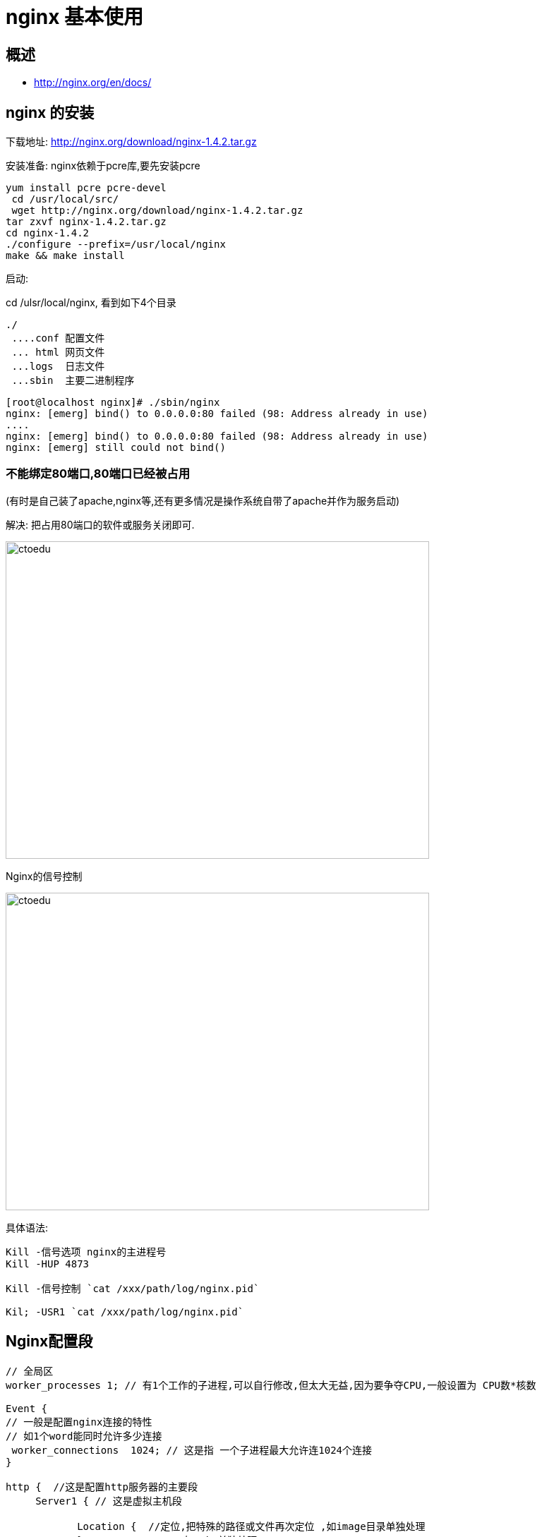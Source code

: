 = nginx 基本使用

== 概述

* http://nginx.org/en/docs/


== nginx 的安装

下载地址: http://nginx.org/download/nginx-1.4.2.tar.gz

安装准备: nginx依赖于pcre库,要先安装pcre

```
yum install pcre pcre-devel
 cd /usr/local/src/
 wget http://nginx.org/download/nginx-1.4.2.tar.gz
tar zxvf nginx-1.4.2.tar.gz 
cd nginx-1.4.2
./configure --prefix=/usr/local/nginx
make && make install
```

启动:

cd /ulsr/local/nginx, 看到如下4个目录

```
./
 ....conf 配置文件  
 ... html 网页文件
 ...logs  日志文件 
 ...sbin  主要二进制程序
```

```
[root@localhost nginx]# ./sbin/nginx 
nginx: [emerg] bind() to 0.0.0.0:80 failed (98: Address already in use)
....
nginx: [emerg] bind() to 0.0.0.0:80 failed (98: Address already in use)
nginx: [emerg] still could not bind()
```

=== 不能绑定80端口,80端口已经被占用

(有时是自己装了apache,nginx等,还有更多情况是操作系统自带了apache并作为服务启动)

解决: 把占用80端口的软件或服务关闭即可.

image::https://github.com/csy512889371/learnDoc/blob/master/image/201816/nginx/1.png?raw=true[ctoedu,600,450]


Nginx的信号控制

image::https://github.com/csy512889371/learnDoc/blob/master/image/201816/nginx/2.png?raw=true[ctoedu,600,450]


具体语法:

```
Kill -信号选项 nginx的主进程号
Kill -HUP 4873

Kill -信号控制 `cat /xxx/path/log/nginx.pid`

Kil; -USR1 `cat /xxx/path/log/nginx.pid`
```

== Nginx配置段

```
// 全局区
worker_processes 1; // 有1个工作的子进程,可以自行修改,但太大无益,因为要争夺CPU,一般设置为 CPU数*核数

Event {
// 一般是配置nginx连接的特性
// 如1个word能同时允许多少连接
 worker_connections  1024; // 这是指 一个子进程最大允许连1024个连接
}

http {  //这是配置http服务器的主要段
     Server1 { // 这是虚拟主机段
       
            Location {  //定位,把特殊的路径或文件再次定位 ,如image目录单独处理
            }             /// 如.php单独处理

     }

     Server2 {
     }
}

```

例子1: 基于域名的虚拟主机

 ```
 server {
        listen 80;  #监听端口
        server_name a.com; #监听域名

        location / {
                root /var/www/a.com;   #根目录定位
                index index.html;
        }
    }
 ```

例子2: 基于端口的虚拟主机配置

```
    server {
        listen 8080;
        server_name 192.168.1.204;

        location / {
                root /var/www/html8080;
                index index.html;
        }
    }
```


日志管理


我们观察nginx的server段,可以看到如下类似信息

```
 #access_log  logs/host.access.log  main;
```

这说明 该server, 它的访问日志的文件是  logs/host.access.log ,

使用的格式”main”格式.

除了main格式,你可以自定义其他格式.

main格式是什么?

```
log_format  main  '$remote_addr - $remote_user [$time_local] "$request" '
    #                  '$status $body_bytes_sent "$http_referer" '
    #                  '"$http_user_agent" "$http_x_forwarded_for"';
```

main格式是我们定义好一种日志的格式,并起个名字,便于引用.

以上面的例子, main类型的日志,记录的 remote_addr.... http_x_forwarded_for等选项.


=== 1: 日志格式 是指记录哪些选项

默认的日志格式: main
```

     log_format  main  '$remote_addr - $remote_user [$time_local] "$request" '
                            '$status $body_bytes_sent "$http_referer" '
                            '"$http_user_agent" "$http_x_forwarded_for"';
```


如默认的main日志格式,记录这么几项

远程IP- 远程用户/用户时间 请求方法(如GET/POST) 请求体body长度 referer来源信息

http-user-agent用户代理/蜘蛛 ,被转发的请求的原始IP

http_x_forwarded_for:在经过代理时,代理把你的本来IP加在此头信息中,传输你的原始IP


=== 2: 声明一个独特的log_format并命名

```
    log_format  mylog '$remote_addr- "$request" '
                     '$status $body_bytes_sent "$http_referer" '
                        '"$http_user_agent" "$http_x_forwarded_for"';
```

在下面的server/location,我们就可以引用 mylog

在server段中,这样来声明

Nginx允许针对不同的server做不同的Log ,(有的web服务器不支持,如lighttp)

```
access_log logs/access_8080.log mylog;   
声明log   log位置          log格式;
```


实际应用: shell+定时任务+nginx信号管理,完成日志按日期存储

分析思路: 

* 凌晨00:00:01,把昨天的日志重命名,放在相应的目录下
* 再USR1信息号控制nginx重新生成新的日志文件
 
具体脚本:

```
#!/bin/bash
base_path='/usr/local/nginx/logs'
log_path=$(date -d yesterday +"%Y%m")
day=$(date -d yesterday +"%d")
mkdir -p $base_path/$log_path
mv $base_path/access.log $base_path/$log_path/access_$day.log
#echo $base_path/$log_path/access_$day.log
kill -USR1 `cat /usr/local/nginx/logs/nginx.pid`
```

定时任务

```
Crontab 编辑定时任务
01 00 * * * /xxx/path/b.sh  每天0时1分(建议在02-04点之间,系统负载小)
```

location 语法

location 有”定位”的意思, 根据Uri来进行不同的定位.

在虚拟主机的配置中,是必不可少的,location可以把网站的不同部分,定位到不同的处理方式上.比如, 碰到.php, 如何调用PHP解释器?  --这时就需要location


location 的语法

```
location [=|~|~*|^~] patt {
}
```

中括号可以不写任何参数,此时称为一般匹配也可以写参数 因此,大类型可以分为3种

```
location = patt {} [精准匹配]
location patt{}  [一般匹配]
location ~ patt{} [正则匹配]
```

 
如何发挥作用?:
首先看有没有精准匹配,如果有,则停止匹配过程.

```
location = patt {
    config A
}
```

如果 $uri == patt,匹配成功，使用configA

```
   location = / {
              root   /var/www/html/;
             index  index.htm index.html;
        }
         
  location / {
             root   /usr/local/nginx/html;
            index  index.html index.htm;
  }
```


如果访问　　http://xxx.com/

定位流程是　

. 精准匹配中　”/”   ,得到index页为　　index.htm
. 再次访问 /index.htm , 此次内部转跳uri已经是”/index.htm” , 根目录为/usr/local/nginx/html
. 最终结果,访问了 /usr/local/nginx/html/index.htm

 
再来看,正则也来参与.

```
location / {
            root   /usr/local/nginx/html;
            index  index.html index.htm;
        }

location ~ image {
           root /var/www/image;
           index index.html;
}
```

. 如果我们访问  http://xx.com/image/logo.png
. 此时, “/” 与”/image/logo.png” 匹配
. 同时,”image”正则 与”image/logo.png”也能匹配,谁发挥作用?
. 正则表达式的成果将会使用.

图片真正会访问 /var/www/image/logo.png 


```
location / {
             root   /usr/local/nginx/html;
             index  index.html index.htm;
         }
 
location /foo {
            root /var/www/html;
             index index.html;
}

```

我们访问 http://xxx.com/foo 对于uri “/foo”,   两个location的patt,都能匹配他们
即 ‘/’能从左前缀匹配 ‘/foo’, ‘/foo’也能左前缀匹配’/foo’, 此时, 真正访问 /var/www/html/index.html 
原因:’/foo’匹配的更长,因此使用之.;

image::https://github.com/csy512889371/learnDoc/blob/master/image/201816/nginx/3.png?raw=true[ctoedu,900,450]


image::https://github.com/csy512889371/learnDoc/blob/master/image/201816/nginx/4.png?raw=true[ctoedu,600,450]


== rewrite 重写


```

if  (条件) {}  设定条件,再进行重写 
set #设置变量
return #返回状态码 
break #跳出rewrite
rewrite #重写
```

```
If  语法格式
If 空格 (条件) {
    重写模式
}
```



条件又怎么写?

答:3种写法


```
1: “=”来判断相等, 用于字符串比较
2: “~” 用正则来匹配(此处的正则区分大小写)
   ~* 不区分大小写的正则
3: -f -d -e来判断是否为文件,为目录,是否存在.
```

例子:

```
            if  ($remote_addr = 192.168.1.100) {
                return 403;
            }


            if ($http_user_agent ~ MSIE) {
                           rewrite ^.*$ /ie.htm;
                           break; #(不break会循环重定向)
            }

             if (!-e $document_root$fastcgi_script_name) {
                rewrite ^.*$ /404.html break;
            } 
```


注, 此处还要加break,

以 xx.com/dsafsd.html这个不存在页面为例,
我们观察访问日志, 日志中显示的访问路径,依然是GET /dsafsd.html HTTP/1.1
提示: 服务器内部的rewrite和302跳转不一样. 

跳转的话URL都变了,变成重新http请求404.html, 而内部rewrite, 上下文没变,
就是说 fastcgi_script_name 仍然是 dsafsd.html,因此 会循环重定向.

set 是设置变量用的, 可以用来达到多条件判断时作标志用.
达到apache下的 rewrite_condition的效果

如下: 判断IE并重写,且不用break; 我们用set变量来达到目的

```
if ($http_user_agent ~* msie) {
                set $isie 1;
            }

            if ($fastcgi_script_name = ie.html) {
                set $isie 0;
            }

            if ($isie 1) {
                rewrite ^.*$ ie.html;
            }
```

 
=== Rewrite语法

Rewrite 正则表达式  定向后的位置 模式

```
Goods-3.html ---->Goods.php?goods_id=3
goods-([\d]+)\.html ---> goods.php?goods_id =$1  
```

```
location /ecshop {
index index.php;
rewrite goods-([\d]+)\.html$ /ecshop/goods.php?id=$1;
rewrite article-([\d]+)\.html$ /ecshop/article.php?id=$1;
rewrite category-(\d+)-b(\d+)\.html /ecshop/category.php?id=$1&brand=$2;

rewrite category-(\d+)-b(\d+)-min(\d+)-max(\d+)-attr([\d\.]+)\.html /ecshop/category.php?id=$1&brand=$2&price_min=$3&price_max=$4&filter_attr=$5;

rewrite category-(\d+)-b(\d+)-min(\d+)-max(\d+)-attr([\d+\.])-(\d+)-([^-]+)-([^-]+)\.html /ecshop/category.php?id=$1&brand=$2&price_min=$3&price_max=$4&filter_attr=$5&page=$6&sort=$7&order=$8;
}
```

注意:用url重写时, 正则里如果有”{}”,正则要用双引号包起来


